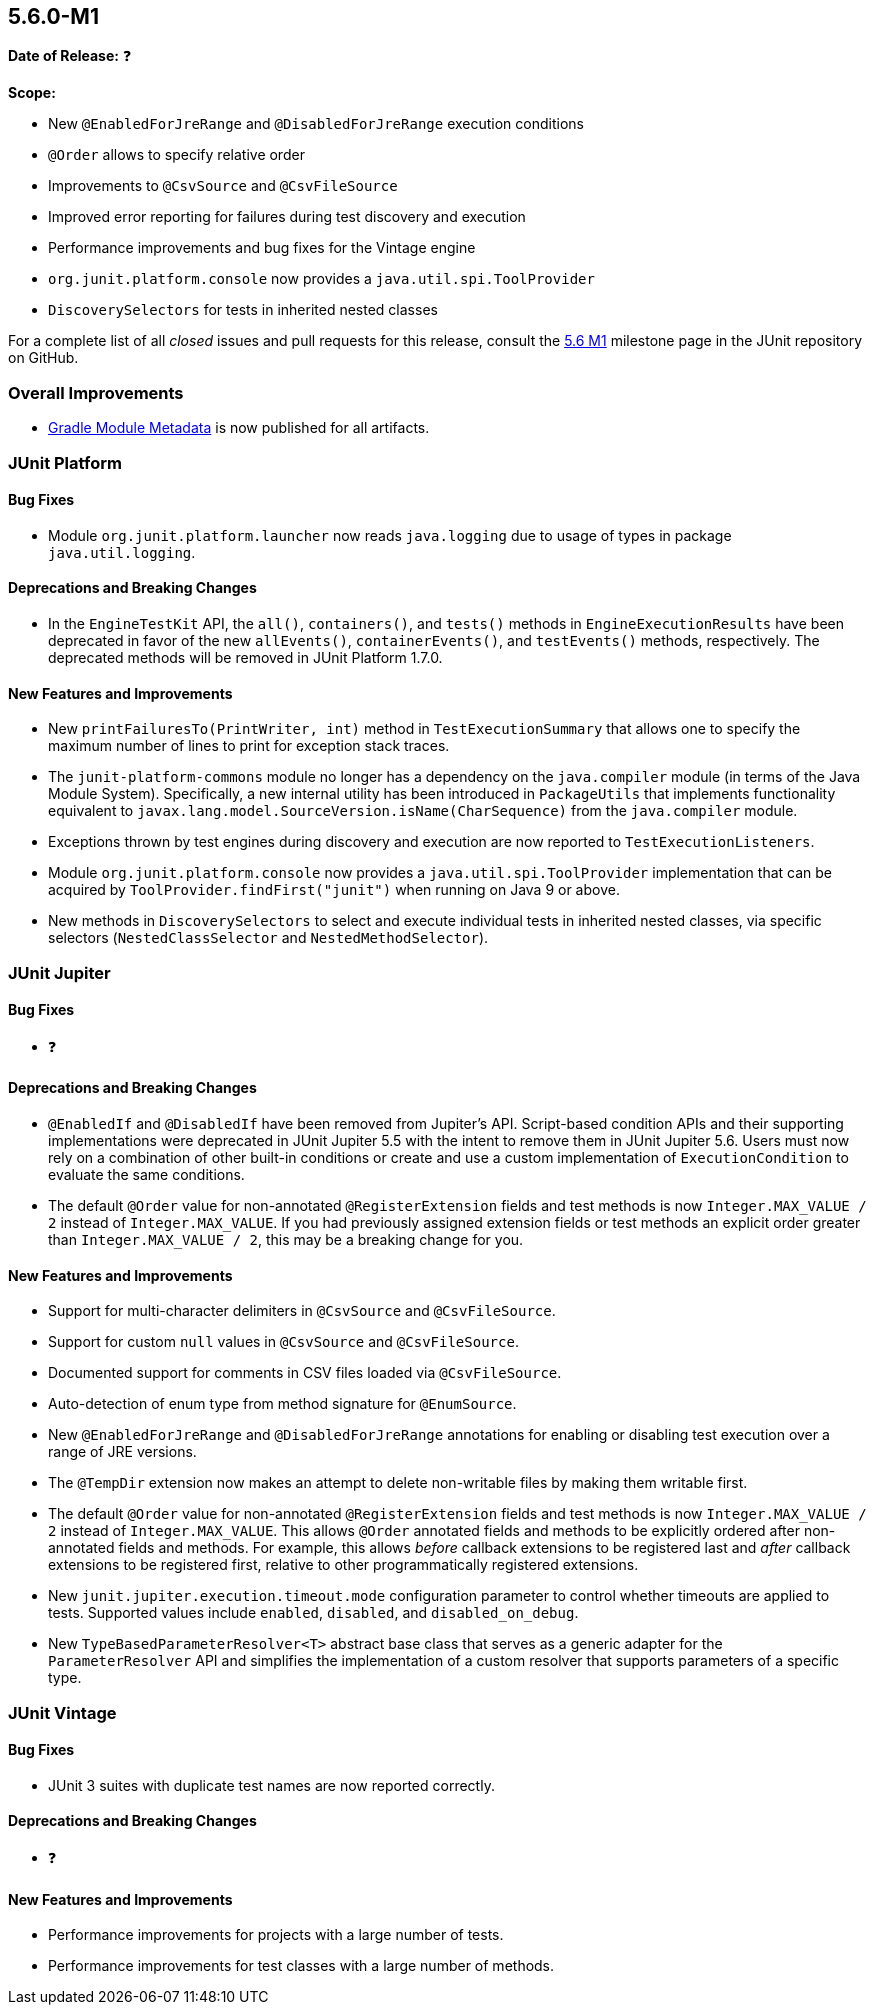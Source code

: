 [[release-notes-5.6.0-M1]]
== 5.6.0-M1

*Date of Release:* ❓

*Scope:*

* New `@EnabledForJreRange` and `@DisabledForJreRange` execution conditions
* `@Order` allows to specify relative order
* Improvements to `@CsvSource` and `@CsvFileSource`
* Improved error reporting for failures during test discovery and execution
* Performance improvements and bug fixes for the Vintage engine
* `org.junit.platform.console` now provides a `java.util.spi.ToolProvider`
* `DiscoverySelectors` for tests in inherited nested classes

For a complete list of all _closed_ issues and pull requests for this release, consult the
link:{junit5-repo}+/milestone/39?closed=1+[5.6 M1] milestone page in the JUnit repository
on GitHub.


[[release-notes-5.6.0-M1-overall-improvements]]
=== Overall Improvements

* https://docs.gradle.org/6.0-rc-1/userguide/publishing_gradle_module_metadata.html[Gradle
  Module Metadata] is now published for all artifacts.


[[release-notes-5.6.0-M1-junit-platform]]
=== JUnit Platform

==== Bug Fixes

* Module `org.junit.platform.launcher` now reads `java.logging` due to usage of types in
  package `java.util.logging`.

==== Deprecations and Breaking Changes

* In the `EngineTestKit` API, the `all()`, `containers()`, and `tests()` methods in
  `EngineExecutionResults` have been deprecated in favor of the new `allEvents()`,
  `containerEvents()`, and `testEvents()` methods, respectively. The deprecated methods
  will be removed in JUnit Platform 1.7.0.

==== New Features and Improvements

* New `printFailuresTo(PrintWriter, int)` method in `TestExecutionSummary` that allows one
  to specify the maximum number of lines to print for exception stack traces.
* The `junit-platform-commons` module no longer has a dependency on the `java.compiler`
  module (in terms of the Java Module System). Specifically, a new internal utility has
  been introduced in `PackageUtils` that implements functionality equivalent to
  `javax.lang.model.SourceVersion.isName(CharSequence)` from the `java.compiler` module.
* Exceptions thrown by test engines during discovery and execution are now reported to
  `TestExecutionListeners`.
* Module `org.junit.platform.console` now provides a `java.util.spi.ToolProvider`
  implementation that can be acquired by `ToolProvider.findFirst("junit")` when running
  on Java 9 or above.
* New methods in `DiscoverySelectors` to select and execute individual tests in
  inherited nested classes, via specific selectors (`NestedClassSelector` and
  `NestedMethodSelector`).


[[release-notes-5.6.0-M1-junit-jupiter]]
=== JUnit Jupiter

==== Bug Fixes

* ❓

==== Deprecations and Breaking Changes

* `@EnabledIf` and `@DisabledIf` have been removed from Jupiter's API. Script-based
  condition APIs and their supporting implementations were deprecated in JUnit Jupiter 5.5
  with the intent to remove them in JUnit Jupiter 5.6. Users must now rely on a
  combination of other built-in conditions or create and use a custom implementation of
  `ExecutionCondition` to evaluate the same conditions.
* The default `@Order` value for non-annotated `@RegisterExtension` fields and test
  methods is now `Integer.MAX_VALUE / 2` instead of `Integer.MAX_VALUE`. If you had
  previously assigned extension fields or test methods an explicit order greater than
  `Integer.MAX_VALUE / 2`, this may be a breaking change for you.

==== New Features and Improvements

* Support for multi-character delimiters in `@CsvSource` and `@CsvFileSource`.
* Support for custom `null` values in `@CsvSource` and `@CsvFileSource`.
* Documented support for comments in CSV files loaded via `@CsvFileSource`.
* Auto-detection of enum type from method signature for `@EnumSource`.
* New `@EnabledForJreRange` and `@DisabledForJreRange` annotations for enabling or
  disabling test execution over a range of JRE versions.
* The `@TempDir` extension now makes an attempt to delete non-writable files by making
  them writable first.
* The default `@Order` value for non-annotated `@RegisterExtension` fields and test
  methods is now `Integer.MAX_VALUE / 2` instead of `Integer.MAX_VALUE`. This allows
  `@Order` annotated fields and methods to be explicitly ordered after non-annotated
  fields and methods. For example, this allows _before_ callback extensions to be
  registered last and _after_ callback extensions to be registered first, relative to
  other programmatically registered extensions.
* New `junit.jupiter.execution.timeout.mode` configuration parameter to control whether
  timeouts are applied to tests. Supported values include `enabled`, `disabled`, and
  `disabled_on_debug`.
* New `TypeBasedParameterResolver<T>` abstract base class that serves as a generic adapter
  for the `ParameterResolver` API and simplifies the implementation of a custom resolver
  that supports parameters of a specific type.


[[release-notes-5.6.0-M1-junit-vintage]]
=== JUnit Vintage

==== Bug Fixes

* JUnit 3 suites with duplicate test names are now reported correctly.

==== Deprecations and Breaking Changes

* ❓

==== New Features and Improvements

* Performance improvements for projects with a large number of tests.
* Performance improvements for test classes with a large number of methods.
